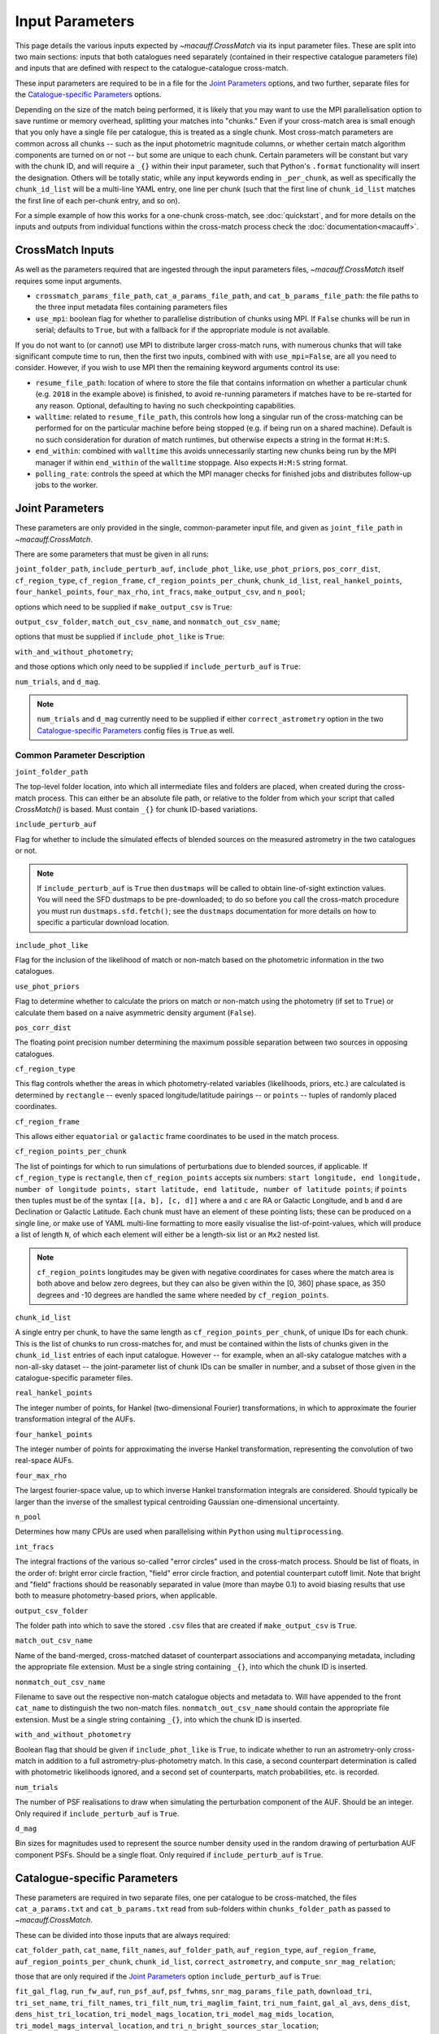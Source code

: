 ****************
Input Parameters
****************

This page details the various inputs expected by `~macauff.CrossMatch` via its input parameter files. These are split into two main sections: inputs that both catalogues need separately (contained in their respective catalogue parameters file) and inputs that are defined with respect to the catalogue-catalogue cross-match.

These input parameters are required to be in a file for the `Joint Parameters`_ options, and two further, separate files for the `Catalogue-specific Parameters`_ options.

Depending on the size of the match being performed, it is likely that you may want to use the MPI parallelisation option to save runtime or memory overhead, splitting your matches into "chunks." Even if your cross-match area is small enough that you only have a single file per catalogue, this is treated as a single chunk. Most cross-match parameters are common across all chunks -- such as the input photometric magnitude columns, or whether certain match algorithm components are turned on or not -- but some are unique to each chunk. Certain parameters will be constant but vary with the chunk ID, and will require a ``_{}`` within their input parameter, such that Python's ``.format`` functionality will insert the designation. Others will be totally static, while any input keywords ending in ``_per_chunk``, as well as specifically the ``chunk_id_list`` will be a multi-line YAML entry, one line per chunk (such that the first line of ``chunk_id_list`` matches the first line of each per-chunk entry, and so on).

For a simple example of how this works for a one-chunk cross-match, see :doc:`quickstart`, and for more details on the inputs and outputs from individual functions within the cross-match process check the :doc:`documentation<macauff>`.

CrossMatch Inputs
=================

As well as the parameters required that are ingested through the input parameters files, `~macauff.CrossMatch` itself requires some input arguments.

- ``crossmatch_params_file_path``, ``cat_a_params_file_path``, and ``cat_b_params_file_path``: the file paths to the three input metadata files containing parameters files

- ``use_mpi``: boolean flag for whether to parallelise distribution of chunks using MPI. If ``False`` chunks will be run in serial; defaults to ``True``, but with a fallback for if the appropriate module is not available.

If you do not want to (or cannot) use MPI to distribute larger cross-match runs, with numerous chunks that will take significant compute time to run, then the first two inputs, combined with with ``use_mpi=False``, are all you need to consider. However, if you wish to use MPI then the remaining keyword arguments control its use:

- ``resume_file_path``: location of where to store the file that contains information on whether a particular chunk (e.g. ``2018`` in the example above) is finished, to avoid re-running parameters if matches have to be re-started for any reason. Optional, defaulting to having no such checkpointing capabilities.

- ``walltime``: related to ``resume_file_path``, this controls how long a singular run of the cross-matching can be performed for on the particular machine before being stopped (e.g. if being run on a shared machine). Default is no such consideration for duration of match runtimes, but otherwise expects a string in the format ``H:M:S``.

- ``end_within``: combined with ``walltime`` this avoids unnecessarily starting new chunks being run by the MPI manager if within ``end_within`` of the ``walltime`` stoppage. Also expects ``H:M:S`` string format.

- ``polling_rate``: controls the speed at which the MPI manager checks for finished jobs and distributes follow-up jobs to the worker.

Joint Parameters
================

These parameters are only provided in the single, common-parameter input file, and given as ``joint_file_path`` in `~macauff.CrossMatch`.

There are some parameters that must be given in all runs:

``joint_folder_path``, ``include_perturb_auf``, ``include_phot_like``, ``use_phot_priors``, ``pos_corr_dist``, ``cf_region_type``, ``cf_region_frame``, ``cf_region_points_per_chunk``, ``chunk_id_list``, ``real_hankel_points``, ``four_hankel_points``, ``four_max_rho``, ``int_fracs``, ``make_output_csv``, and ``n_pool``;

options which need to be supplied if ``make_output_csv`` is ``True``:

``output_csv_folder``, ``match_out_csv_name``, and ``nonmatch_out_csv_name``;

options that must be supplied if ``include_phot_like`` is ``True``:

``with_and_without_photometry``;

and those options which only need to be supplied if ``include_perturb_auf`` is ``True``:

``num_trials``, and ``d_mag``.

.. note::
    ``num_trials`` and ``d_mag`` currently need to be supplied if either ``correct_astrometry`` option in the two `Catalogue-specific Parameters`_ config files is ``True`` as well.

Common Parameter Description
----------------------------

``joint_folder_path``

The top-level folder location, into which all intermediate files and folders are placed, when created during the cross-match process. This can either be an absolute file path, or relative to the folder from which your script that called `CrossMatch()` is based. Must contain ``_{}`` for chunk ID-based variations.

``include_perturb_auf``

Flag for whether to include the simulated effects of blended sources on the measured astrometry in the two catalogues or not.

.. note::
    If ``include_perturb_auf`` is ``True`` then ``dustmaps`` will be called to obtain line-of-sight extinction values. You will need the SFD dustmaps to be pre-downloaded; to do so before you call the cross-match procedure you must run ``dustmaps.sfd.fetch()``; see the ``dustmaps`` documentation for more details on how to specific a particular download location.

``include_phot_like``

Flag for the inclusion of the likelihood of match or non-match based on the photometric information in the two catalogues.

``use_phot_priors``

Flag to determine whether to calculate the priors on match or non-match using the photometry (if set to ``True``) or calculate them based on a naive asymmetric density argument (``False``).

``pos_corr_dist``

The floating point precision number determining the maximum possible separation between two sources in opposing catalogues.

``cf_region_type``

This flag controls whether the areas in which photometry-related variables (likelihoods, priors, etc.) are calculated is determined by ``rectangle`` -- evenly spaced longitude/latitude pairings -- or ``points`` -- tuples of randomly placed coordinates.

``cf_region_frame``

This allows either ``equatorial`` or ``galactic`` frame coordinates to be used in the match process.

``cf_region_points_per_chunk``

The list of pointings for which to run simulations of perturbations due to blended sources, if applicable. If ``cf_region_type`` is ``rectangle``, then ``cf_region_points`` accepts six numbers: ``start longitude, end longitude, number of longitude points, start latitude, end latitude, number of latitude points``; if ``points`` then tuples must be of the syntax ``[[a, b], [c, d]]`` where ``a`` and ``c`` are RA or Galactic Longitude, and ``b`` and ``d`` are Declination or Galactic Latitude. Each chunk must have an element of these pointing lists; these can be produced on a single line, or make use of YAML multi-line formatting to more easily visualise the list-of-point-values, which will produce a list of length ``N``, of which each element will either be a length-six list or an ``Mx2`` nested list.

.. note::
    ``cf_region_points`` longitudes may be given with negative coordinates for cases where the match area is both above and below zero degrees, but they can also be given within the [0, 360] phase space, as 350 degrees and -10 degrees are handled the same where needed by ``cf_region_points``.

``chunk_id_list``

A single entry per chunk, to have the same length as ``cf_region_points_per_chunk``, of unique IDs for each chunk. This is the list of chunks to run cross-matches for, and must be contained within the lists of chunks given in the ``chunk_id_list`` entries of each input catalogue. However -- for example, when an all-sky catalogue matches with a non-all-sky dataset -- the joint-parameter list of chunk IDs can be smaller in number, and a subset of those given in the catalogue-specific parameter files.

``real_hankel_points``

The integer number of points, for Hankel (two-dimensional Fourier) transformations, in which to approximate the fourier transformation integral of the AUFs.

``four_hankel_points``

The integer number of points for approximating the inverse Hankel transformation, representing the convolution of two real-space AUFs.

``four_max_rho``

The largest fourier-space value, up to which inverse Hankel transformation integrals are considered. Should typically be larger than the inverse of the smallest typical centroiding Gaussian one-dimensional uncertainty.

``n_pool``

Determines how many CPUs are used when parallelising within ``Python`` using ``multiprocessing``.

``int_fracs``

The integral fractions of the various so-called "error circles" used in the cross-match process. Should be list of floats, in the order of: bright error circle fraction, "field" error circle fraction, and potential counterpart cutoff limit. Note that bright and "field" fractions should be reasonably separated in value (more than maybe 0.1) to avoid biasing results that use both to measure photometry-based priors, when applicable.

``output_csv_folder``

The folder path into which to save the stored ``.csv`` files that are created if ``make_output_csv`` is ``True``.

``match_out_csv_name``

Name of the band-merged, cross-matched dataset of counterpart associations and accompanying metadata, including the appropriate file extension. Must be a single string containing ``_{}``, into which the chunk ID is inserted.

``nonmatch_out_csv_name``

Filename to save out the respective non-match catalogue objects and metadata to. Will have appended to the front ``cat_name`` to distinguish the two non-match files. ``nonmatch_out_csv_name`` should contain the appropriate file extension. Must be a single string containing ``_{}``, into which the chunk ID is inserted.

``with_and_without_photometry``

Boolean flag that should be given if ``include_phot_like`` is ``True``, to indicate whether to run an astrometry-only cross-match in addition to a full astrometry-plus-photometry match. In this case, a second counterpart determination is called with photometric likelihoods ignored, and a second set of counterparts, match probabilities, etc. is recorded.

``num_trials``

The number of PSF realisations to draw when simulating the perturbation component of the AUF. Should be an integer. Only required if ``include_perturb_auf`` is ``True``.

``d_mag``

Bin sizes for magnitudes used to represent the source number density used in the random drawing of perturbation AUF component PSFs. Should be a single float. Only required if ``include_perturb_auf`` is ``True``.


Catalogue-specific Parameters
=============================

These parameters are required in two separate files, one per catalogue to be cross-matched, the files ``cat_a_params.txt`` and ``cat_b_params.txt`` read from sub-folders within ``chunks_folder_path`` as passed to `~macauff.CrossMatch`.

These can be divided into those inputs that are always required:

``cat_folder_path``, ``cat_name``, ``filt_names``, ``auf_folder_path``, ``auf_region_type``, ``auf_region_frame``, ``auf_region_points_per_chunk``, ``chunk_id_list``, ``correct_astrometry``, and ``compute_snr_mag_relation``;

those that are only required if the `Joint Parameters`_ option ``include_perturb_auf`` is ``True``:

``fit_gal_flag``, ``run_fw_auf``, ``run_psf_auf``, ``psf_fwhms``, ``snr_mag_params_file_path``, ``download_tri``, ``tri_set_name``, ``tri_filt_names``, ``tri_filt_num``, ``tri_maglim_faint``, ``tri_num_faint``, ``gal_al_avs``, ``dens_dist``, ``dens_hist_tri_location``, ``tri_model_mags_location``, ``tri_model_mag_mids_location``, ``tri_model_mags_interval_location``, and ``tri_n_bright_sources_star_location``;

parameters required if ``run_psf_auf`` is ``True``:

``dd_params_path`` and ``l_cut_path``;

the inputs required in each catalogue parameters file if ``fit_gal_flag`` is ``True`` (and hence ``include_perturb_auf`` is ``True``):

``gal_wavs``, ``gal_zmax``, ``gal_nzs``, ``gal_aboffsets``, and ``gal_filternames``;

inputs required if ``make_output_csv`` is ``True``:

``input_csv_folder``, ``cat_csv_name``, ``cat_col_names``, ``cat_col_nums``, ``csv_has_header``, ``extra_col_names``, and ``extra_col_nums``;

the inputs required if either ``correct_astrometry`` or ``compute_snr_mag_relation`` are ``True``:

``correct_astro_save_folder``, ``csv_cat_file_string``, ``mag_indices``, ``mag_unc_indices``, and ``pos_and_err_indices``;

and the inputs required if ``correct_astrometry`` is ``True``:

``best_mag_index``, ``nn_radius``, ``ref_csv_cat_file_string``, ``correct_mag_array``, ``correct_mag_slice``, ``correct_sig_slice``, ``chunk_overlap_col``, ``best_mag_index_col``, and ``saturation_magnitudes``.

.. note::
    ``run_fw_auf``, ``run_psf_auf``, ``psf_fwhms``, ``snr_mag_params_file_path``, ``download_tri``, ``tri_set_name``, ``tri_filt_names``, ``tri_filt_num``, ``tri_maglim_faint``, ``tri_num_faint``, ``dens_dist``, ``dd_params_path``, ``l_cut_path``, ``gal_wavs``, ``gal_zmax``, ``gal_nzs``, ``gal_aboffsets``, ``gal_filternames``, and ``gal_al_avs`` are all currently required if ``correct_astrometry`` is ``True``, bypassing the nested flags above. For example, ``dens_dist`` is required as an input if ``include_perturb_auf`` is ``True``, or if ``correct_astrometry`` is set. This means that ``AstrometricCorrections`` implicitly always runs and fits for a full Astrometric Uncertainty Function.

.. note::
    ``snr_mag_params_file_path`` is currently also required if ``compute_snr_mag_relation`` is ``True``, bypassing the above flags. It is therefore currently a required input if any one of ``include_perturb_auf``, ``correct_astrometry``, or ``compute_snr_mag_relation`` are set to ``True``.


Catalogue Parameter Description
-------------------------------

``cat_folder_path``

The folder containing the three files (see :doc:`quickstart` for more details) describing the given input catalogue. Can either be an absolute path, or relative to the folder from which the script was called, including the ``_{}`` chunk ID flag requirement.

``cat_name``

The name of the catalogue. This is used to generate intermediate folder structure within the cross-matching process, and during any output file creation process.

``filt_names``

The filter names of the photometric bandpasses used in this catalogue, in the order in which they are saved in ``con_cat_photo``. These will be used to describe any output data files generated after the matching process. Should be a list.

``auf_folder_path``

The folder into which the Astrometric Uncertainty Function (AUF) related files will be, or have been, saved. Can also either be an absolute or relative path, like ``cat_folder_path``. Alternatively, this can (and must) be ``None`` if all parameters related to loading pre-computed TRILEGAL histograms (``dens_hist_tri_location`` et al.) are provided. Requires ``_{}`` in the string for chunking purposes.

``auf_region_type``

Similar to ``cf_region_type``, flag indicating which definition to use for determining the pointings of the AUF simulations; accepts either ``rectangle`` or ``points``. If ``rectangle``, then ``auf_region_points`` will map out a rectangle of evenly spaced points, otherwise it accepts pairs of coordinates at otherwise random coordinates.

``auf_region_frame``

As with ``auf_region_frame``, this flag indicates which frame the data, and thus AUF simulations, are in. Can either be ``equatorial`` or ``galactic``, allowing for data to be input either in Right Ascension and Declination, or Galactic Longitude and Galactic Latitude.

``auf_region_points_per_chunk``

Based on ``auf_region_type``, this must either by list of six floats, controlling the start and end, and number of, longitude and latitude points in ``start lon end lon # steps start lat end lat #steps`` order (see ``cf_region_points``), or a nested list of lists cf. ``[[a, b], [c, d]]``. Similar to ``cf_region_points_per_chunk``, must be a value per chunk ID of ``chunk_id_list`` in the specific catalogue parameter file, to be bundled into a list wrapper of length the number of chunks.

.. note::
    ``auf_region_points`` longitudes may be given with negative coordinates for cases where the match area is both above and below zero degrees, but they can also be given within the [0, 360] phase space, as 350 degrees and -10 degrees are handled the same where needed by ``auf_region_points``.

``chunk_id_list``

A single entry per chunk, to have the same length as ``auf_region_points_per_chunk``, of unique IDs for each chunk. Must agree with the list in ``chunk_id_list`` in the joint-catalogue parameter file, and be a super-set of those chunks to be matched (i.e., no chunks can be in the joint catalogue match file without being in both catalogue-only input files).

``correct_astrometry``

In cases where catalogues have unreliable *centroid* uncertainties, before catalogue matching occurs the dataset can be fit for systematic corrections to its quoted astrometric precisions through ensemble match separation distance distributions to a higher-precision dataset (see the :doc:`Processing<pre_post_process>` section). This flag controls whether this is performed on a chunk-by-chunk basis during the initialisation step of ``CrossMatch``.

.. note::
    If ``correct_astrometry`` is ``True`` then ``dustmaps`` will be called to obtain line-of-sight extinction values. You will need the SFD dustmaps to be pre-downloaded; to do so before you call the cross-match procedure you must run ``dustmaps.sfd.fetch()``; see the ``dustmaps`` documentation for more details on how to specific a particular download location.

``compute_snr_mag_relation``

This flag can be ``False`` if the relationship between signal-to-noise ratio and magnitude is pre-computed; otherwise it indicates that the functional form of SNR vs brightness should be derived for the particular catalogue in question.

``fit_gal_flag``

Optional flag for whether to include simulated external galaxy counts, or just include Galactic sources when deriving the perturbation component of the AUF. Only needed if ``include_perturb_auf`` is ``True``.

``run_fw_auf``

Boolean flag controlling the option to include the flux-weighted algorithm for determining the centre-of-light perturbation with AUF component simulations. Only required if  ``include_perturb_auf`` is ``True``.

``run_psf_auf``

Complementary flag to ``run_fw_auf``, indicates whether to run background-dominated, PSF photometry algorithm for the determination of perturbation due to hidden contaminant objects. If both this and ``run_fw_auf`` are ``True`` a signal-to-noise-based weighting between the two algorithms is implemented. Must be provided if  ``include_perturb_auf`` is ``True``.

``psf_fwhms``

The Full-Width-At-Half-Maximum of each filter's Point Spread Function (PSF), in the same order as in ``filt_names``. These are used to simulate the PSF if ``include_perturb_auf`` is set to ``True``, and are unnecessary otherwise. Should be a list of floats.

``snr_mag_params_file_path``

File path, either absolute or relative to the location of the script the cross-matches are run from, of a binary ``.npy`` file containing the parameterisation of the signal-to-noise ratio of sources as a function of magnitude, in a series of given sightlines. Must contain the necessary ``_{}`` formatting for per-chunk parameters. Must be of shape ``(N, M, 5)`` where ``N`` is the number of filters in ``filt_names`` order, ``M`` is the number of sightlines for which SNR vs mag has been derived, and the 5 entries for each filter-sightline combination must be in order ``a``, ``b``, ``c``, ``coord1`` (e.g. RA), and ``coord2`` (e.g. Dec). See pre-processing for more information on the meaning of those terms and how ``snr_mag_params`` is used.

``download_tri``

Boolean flag, indicating whether to re-download a TRILEGAL simulation in a given ``auf_region_points`` sky coordinate, once it has successfully been run, and to overwrite the original simulation data or not. Optional if ``include_perturb_aufs`` is ``False``. Alternatively, this can (and must) be ``None`` if all parameters related to loading pre-computed TRILEGAL histograms (``dens_hist_tri_location`` et al.) are provided.

``tri_set_name``

The name of the filter set used to simulate the catalogue's sources in TRILEGAL [#]_. Used to interact with the TRILEGAL API; optional if ``include_perturb_aufs`` is ``False``. Alternatively, this can (and must) be ``None`` if all parameters related to loading pre-computed TRILEGAL histograms (``dens_hist_tri_location`` et al.) are provided.

``tri_filt_names``

The names of the filters, in the same order as ``filt_names``, as given in the data ``tri_set_name`` calls. Optional if ``include_perturb_aufs`` is ``False``. Alternatively, this can (and must) be ``None`` if all parameters related to loading pre-computed TRILEGAL histograms (``dens_hist_tri_location`` et al.) are provided.

``tri_filt_num``

The one-indexed column number of the magnitude, as determined by the column order of the saved data returned by the TRILEGAL API, to which to set the maximum magnitude limit for the simulation. Optional if ``include_perturb_aufs`` is ``False``. Alternatively, this can (and must) be ``None`` if all parameters related to loading pre-computed TRILEGAL histograms (``dens_hist_tri_location`` et al.) are provided.

``tri_maglim_faint``

This is the float that represents the magnitude down to which to simulate TRILEGAL sources in the full-scale simulation, bearing in mind the limiting magnitude cut of the public API but also making sure this value is sufficiently faint that it contains all potentially perturbing objects for the dynamic range of this catalogue (approximately 10 magnitudes fainter than the limiting magnitude of the survey). Alternatively, this can (and must) be ``None`` if all parameters related to loading pre-computed TRILEGAL histograms (``dens_hist_tri_location`` et al.) are provided.

``tri_num_faint``

Integer number of objects to draw from the TRILEGAL simulation -- affecting the area of simulation, up to the limit imposed by TRILEGAL -- down to the full ``tri_maglim_faint`` magnitude. Alternatively, this can (and must) be ``None`` if all parameters related to loading pre-computed TRILEGAL histograms (``dens_hist_tri_location`` et al.) are provided.

``dens_hist_tri_location``

The location on disk of a numpy array, shape ``(len(filt_names), M)`` where ``M`` is a consistent number of magnitude bins, of differential source counts for a given TRILEGAL simulation, in each filter for a specific catalogue. Alternatively, should be ``None`` if ``auf_folder_path`` and associated parameters for the running of TRILEGAL histogram generation within the cross-match run are given. If not ``None``, must have a consistent formatting string which contains ``_{}`` for per-chunk loading with a single string input.

``tri_model_mags_location``

The location on disk of a numpy array, shape ``(len(filt_names), M)`` where ``M`` is a consistent number of magnitude bins, of the left-hand magnitude bin edges of differential source counts for a given TRILEGAL simulation, in each filter for a specific catalogue. Alternatively, should be ``None`` if ``auf_folder_path`` and associated parameters for the running of TRILEGAL histogram generation within the cross-match run are given. If not ``None``, must have a consistent formatting string which contains ``_{}`` for per-chunk loading with a single string input.

``tri_model_mag_mids_location``

The location on disk of a numpy array, shape ``(len(filt_names), M)`` where ``M`` is a consistent number of magnitude bins, of magnitude bin-middles of differential source counts for a given TRILEGAL simulation, in each filter for a specific catalogue. Alternatively, should be ``None`` if ``auf_folder_path`` and associated parameters for the running of TRILEGAL histogram generation within the cross-match run are given. If not ``None``, must have a consistent formatting string which contains ``_{}`` for per-chunk loading with a single string input.

``tri_model_mags_interval_location``

The location on disk of a numpy array, shape ``(len(filt_names), M)`` where ``M`` is a consistent number of magnitude bins, of magnitude bin widths of differential source counts for a given TRILEGAL simulation, in each filter for a specific catalogue. Alternatively, should be ``None`` if ``auf_folder_path`` and associated parameters for the running of TRILEGAL histogram generation within the cross-match run are given. If not ``None``, must have a consistent formatting string which contains ``_{}`` for per-chunk loading with a single string input.

``tri_n_bright_sources_star_location``

The location on disk of a ``.npy`` file containing the number of simulated bright TRILEGAL objects in the input simulation, one per filter. Should be a 1-D numpy array of shape ``(len(filt_names),)``. Alternatively, should be ``None`` if ``auf_folder_path`` and associated parameters for the running of TRILEGAL histogram generation within the cross-match run are given. If not ``None``, must have a consistent formatting string which contains ``_{}`` for per-chunk loading with a single string input.

``dd_params_path``

File path containin the ``.npy`` file describing the parameterisations of perturbation offsets due to single hidden contaminating, perturbing objects in the ``run_psf_auf`` background-dominated, PSF photometry algorithm case. See pre-processing documentation for more details on this, and how to generate this file if necessary.

``l_cut_path``

Alongside ``dd_params_path``, path to the ``.npy`` file containing the limiting flux cuts at which various PSF photometry perturbation algorithms apply. See pre-processing documentation for the specifics and how to generate this file if necesssary.

``dens_dist``

The radius, in arcseconds, within which to count internal catalogue sources for each object, to calculate the local source density. Used to scale TRILEGAL simulated source counts to match smaller scale density fluctuations. Only required if ``include_perturb_auf`` is ``True``.

``gal_wavs``

List of floating point central wavelengths, in the order filters are given in ``filt_names``, for each filter, in microns. Used to approximate Schechter function parameters for deriving galaxy counts. Must be given if ``fit_gal_flag`` is ``True``, and hence only required if ``include_perturb_auf`` is ``True``.

``gal_zmax``

Maximum redshift ``z`` to calculate galactic densities out to for Schechter function derivations, one per ``gal_wavs`` point. Only needed if ``fit_gal_flag`` is ``True``.

``gal_nzs``

Integer number of redshift points, from zero to ``gal_zmax``, to evaluate Schechter functions on, for each filter. Must be given if ``fit_gal_flag`` is ``True``.

``gal_aboffsets``

For each filter, floating point offset between the given filter's zeropoint system and that of the AB magnitude system -- in the same that m = m_AB - offset_AB -- for each filter. If ``fit_gal_flag`` is ``True``, must be provided.

``gal_filternames``

Name of each filter as appropriate for providing to ``speclite`` for each filter. See `~macauff.generate_speclite_filters` for how to create appropriate filters if not provided by the module by default. Required if ``fit_gal_flag`` is ``True``.

``gal_al_avs``

Differential extinction relative to the V-band for each filter, a list of floats. Must be provided if ``include_perturb_auf`` is ``True``.

``input_csv_folder``

Location of the catalogue's original input ``.csv`` file, generally converted to a binary file for use within the main code via ``csv_to_npy``. Should have ``_{}`` formatting within the string for chunk-identification purposes.

``cat_csv_name``

Name, including extension, of the ``.csv`` file located in ``input_csv_folder``. Should have ``_{}`` formatting within the string for chunk-identification purposes.

``cat_col_names``

The names of the mandatory columns from each respctive catalogue. Should contain at least the column name for the name or ID of the object, and the names of the columns containing the two orthogonal sky coordinates, as well as the names of each column containing magnitude information to be transferred to the output match and non-match files.

``cat_col_nums``

For each column name in ``cat_col_names``, ``cat_col_nums`` is the zero-indexed position of the column. For example, if we had ``['ID', 'RA', 'Dec', 'V']`` as our ``cat_col_names``, we might have ``[0, 1, 2, 5]`` as our ``cat_col_nums``, in which our designation and coordinates are the first three columns, but our V-band magnitude is a few columns down.

``csv_has_header``

A boolean, yes/no, for whether there is a header in the first line of the ``.csv`` input catalogue files (``yes``), or if the first line is a line of data (``no``).

``extra_col_names``

Analogous to ``cat_col_names``, a list of the additional columns from the original csv catalogue file that we wish to add to the match and non-match output files.

``extra_col_nums``

The zero-indexed positions of each corresponding column in ``extra_col_names``, much the same as in ``cat_col_nums``, but for additional, optional columns we may wish to transfer from input to output dataset.

``best_mag_index``

For the purposes of correcting systematic biases in a given catalogue, a single photometric band is used. ``best_mag_index`` indicates which filter to use -- e.g., ``best_mag_index = 0`` says to use the first filter as given in ``filt_names`` or ``mag_indices``. Must be a single integer value no larger than ``len(filt_names)-1``.

``nn_radius``

Nearest neighbour radius out to which to search for potential counterparts for the purposes of ensemble match separation distributions; should be a single float.

``correct_astro_save_folder``

File path, relative or absolute, into which to save files as generated by the astrometric correction process. Must include ``_{}`` to allow for formatting for each chunk separately.

``csv_cat_file_string``

Path and filename, including extension, all in a single string, containing the location of each correction sightline's dataset to test. Must contain the appropriate number of string format ``{}`` identifiers depending on ``coord_or_chunk`` -- in this case, a single "chunk" identifier for corrections done through ``CrossMatch``. For example, ``/your/path/to/file/data_{}.csv`` where each "chunk" is saved into a csv file called ``data_1``, ``data_2``, ``data_104`` etc. Must include ``_{}`` to allow for formatting for each chunk separately.

``ref_csv_cat_file_string``

Similar to ``csv_cat_file_string``, but the path and filename, including extension, of the *reference* dataset used in the matching process. These chunks should correspond one-to-one with those used in ``csv_cat_file_string`` -- i.e., ``data_1.csv`` in ``/your/path/to/file`` should be the same region of the sky as the reference catalogue in ``/another/path/to/elsewhere/reference_data_1.csv``, potentially with some buffer overlap to avoid false matches at the edges. Must include ``_{}`` to allow for formatting for each chunk separately.

``correct_mag_array``

List of magnitudes at which to evaluate the distribution of matches to the higher-astrometric-precision dataset in the chosen ``best_mag_index`` filter. Accepts a list of floats.

``correct_mag_slice``

Corresponding to each magnitude in ``correct_mag_array``, each element of this list of floats should be a width around each ``correct_mag_array`` element to select sources, ensuring a small sub-set of similar brightness objects are used to determine the Astrometric Uncertainty Function of.

``correct_sig_slice``

Elementwise with ``correct_mag_array`` and ``correct_mag_slice``, a list of floats of widths of astrometric precision to select a robust sub-sample of objects in each magnitude bin for, ensuring a self-similar AUF.

``pos_and_err_indices``

A list of either three or six integers. If ``correct_astrometry`` is ``True``, a list of six integers, the first three elements of which are the zero-indexed indices into the *reference* catalogue .csv file (``ref_csv_cat_file_string``) for the longitudinal coordinate, latitudinal coordinate, and circular astrometric precision respectively, followed by the lon/lat/uncert of the *input* catalogue. For example, ``0 1 2 10 9 8`` suggests that the reference catalogue begins with the position and uncertainty of its objects while the catalogue "a" or "b" sources have, in their original .csv file, a backwards list of coordinates and precisions towards the final columns of the filing system. If ``compute_snr_mag_relation`` is ``True``, then only three integers should be passed, the respective coordinates for its own catalogue (dropping the indices of the reference catalogue); in the above example we would therefore only pass ``10 9 8``.

``mag_indices``

Just for the input catalogue, a list of ``len(filt_names)`` integers detailing the zero-indexed column number of the magnitudes in the dataset.

``mag_unc_indices``

Similar to ``mag_indices``, a list of ``len(mag_indices)`` integers, one for each column in ``mag_indices`` for where the corresponding uncertainty column is held for each magnitude in the input .csv file.

``chunk_overlap_col``

Column number in the original csv file for the column containing the boolean flag indicating whether sources are in the "halo" or "core" of the chunk. Used within ``CrossMatch`` after calling ``AstrometricCorrections`` to create final npy files via ``csv_to_npy``. Should be a single integer number.

``best_mag_index_col``

The zero-indexed integer column number in the original input csv file used in ``AstrometricCorrections`` that corresponds to the column containing the highest quality detection for each source in the catalogue, used when calling ``csv_to_npy``.

``use_photometric_uncertainties``

Boolean flag indicating whether the astrometric or photometric uncertainties of the input catalogue should be used to derive the astrometric uncertainties from ensemble statistics in ``AstrometricCorrections``.

``saturation_magnitudes``

A list, one float per filter, of the magnitudes in the given filter at which the telescope or survey saturates, used in the filtering of source counts for model-fitting purposes in ``AstrometricCorrections``.


Parameter Dependency Graph
==========================

The inter-dependency of input parameters on one another, and the output ``CrossMatch`` attribute if different, are given below::

    ├─> include_perturb_auf
    │                     ├─> num_trials
    │                     ├─> d_mag
    │                     ├─* dens_dist
    │                     ├─* fit_gal_flag
    │                     │             ├─* gal_wavs
    │                     │             ├─* gal_zmax
    │                     │             ├─* gal_nzs
    │                     │             ├─* gal_aboffsets
    │                     │             ├─* gal_filternames
    │                     │             └─* saturation_magnitudes
    │                     ├─* snr_mag_params_file_path[4] -> snr_mag_params
    │                     ├─* tri_set_name[3a]
    │                     ├─* tri_filt_names[3a]
    │                     ├─* tri_filt_num[3a]
    │                     ├─* download_tri[3a]
    │                     ├─* psf_fwhms
    │                     ├─* run_fw_auf
    │                     ├─* run_psf_auf
    │                     │             ├─* dd_params_path -> dd_params
    │                     │             └─* l_cut_path -> l_cut
    │                     ├─* tri_maglim_faint[3a]
    │                     ├─* tri_num_faint[3a]
    │                     ├─* gal_al_avs
    │                     ├─* dens_hist_tri_location[3b, 4] -> dens_hist_tri_list
    │                     ├─* tri_model_mags_location[3b, 4] -> tri_model_mags_list
    │                     ├─* tri_model_mag_mids_location[3b, 4] -> tri_model_mag_mids_list
    │                     ├─* tri_model_mags_interval_location[3b, 4] -> tri_model_mags_interval_list
    │                     ├─* tri_model_mags_uncert_location[3b, 4] -> tri_model_mags_uncert_list
    │                     └─* tri_n_bright_sources_star_location[3b, 4] -> tri_n_bright_sources_star_list
    ├─> include_phot_like
    │                   └─> with_and_without_photometry
    ├─> use_phot_priors
    ├─> cf_region_type
    ├─> cf_region_frame[2]
    ├─> cf_region_points_per_chunk[5]
    ├─> chunk_id_list[5]
    ├─> joint_folder_path[4]
    ├─> pos_corr_dist
    ├─> real_hankel_points
    ├─> four_hankel_points
    ├─> four_max_rho
    ├─> int_fracs
    ├─> make_output_csv
    │                 ├─> output_csv_folder
    │                 ├─> match_out_csv_name[4]
    │                 ├─> nonmatch_out_csv_name[4]
    │                 ├─* input_csv_folder[4]
    │                 ├─* cat_csv_name[4]
    │                 ├─* cat_col_names
    │                 ├─* cat_col_nums
    │                 ├─* csv_has_header
    │                 ├─* extra_col_names
    │                 └─* extra_col_nums
    ├─> n_pool
    ├─* auf_region_type
    ├─* auf_region_frame[2]
    ├─* auf_region_points_per_chunk[5]
    ├─* chunk_id_list[5]
    ├─* filt_names
    ├─* cat_name
    ├─* auf_folder_path[3a, 4]
    ├─* cat_folder_path[4]
    ├─* correct_astrometry[1]
    │                    ├─* correct_astro_save_folder[4]
    │                    ├─* csv_cat_file_string[4]
    │                    ├─* pos_and_err_indices
    │                    ├─* mag_indices
    │                    ├─* mag_unc_indices
    │                    ├─* best_mag_index
    │                    ├─* nn_radius
    │                    ├─* ref_csv_cat_file_string[4]
    │                    ├─* correct_mag_array
    │                    ├─* correct_mag_slice
    │                    ├─* correct_sig_slice
    │                    ├─* chunk_overlap_col
    │                    ├─* best_mag_index_col
    │                    ├-* use_photometric_uncertainties
    │                    └─* saturation_magnitudes
    ├─* compute_snr_mag_relation[1]
    │                          ├─* correct_astro_save_folder[4]
    │                          ├─* csv_cat_file_string[4]
    │                          ├─* pos_and_err_indices
    │                          ├─* mag_indices
                               └─* mag_unc_indices

List directories end in ``->`` for ``joint`` parameters, ``-*`` for ``catalogue`` parameters. ``catalogue`` level items will have ``a_`` or ``b_`` prepended, depending on which "side" of the cross-match they are from. Items with a second keyword after an arrow ``->`` are the names of the attributes that are saved to ``CrossMatch``, usually when the input parameter is a location on disk.

| [1] - cannot both be ``True``
| [2] - must be the same
| [3] - only one set of [3a] and [3b] should be given, the others should be passed as ``None``
| [4] - must have ``_{}`` in its string, into which the chunk ID will be inserted
| [5] - must have relevant input entry per chunk, e.g. in a YAML multi-line format, aligned with the chunk ID of ``chunk_id_list`` of the relevant input parameter file

.. rubric:: Footnotes

.. [#] Please see `here <http://stev.oapd.inaf.it/~webmaster/trilegal_1.6/papers.html>`_ to view the TRILEGAL papers to cite, if you use this software in your publication.


